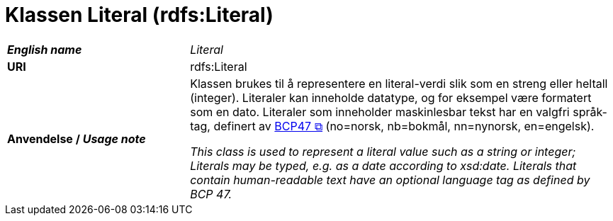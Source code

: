 = Klassen Literal (rdfs:Literal) [[Literal]]

[cols="30s,70d"]
|===
| _English name_ | _Literal_
| URI | rdfs:Literal
| Anvendelse / _Usage note_ | Klassen brukes til å representere en literal-verdi slik som en streng eller heltall (integer). Literaler kan inneholde datatype, og for eksempel være formatert som en dato. Literaler som inneholder maskinlesbar tekst har en valgfri språk-tag, definert av https://www.rfc-editor.org/rfc/bcp/bcp47.txt[BCP47 &#x29C9;, window="_blank", role="ext-link"] (no=norsk, nb=bokmål, nn=nynorsk, en=engelsk).

__This class is used to represent a literal value such as a string or integer; Literals may be typed, e.g. as a date according to xsd:date. Literals that contain human-readable text have an optional language tag as defined by BCP 47.__
|===
